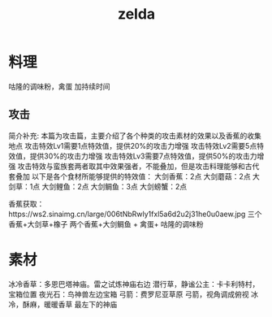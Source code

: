 #+TITLE: zelda
* 料理
咕隆的调味粉，禽蛋 加持续时间
** 攻击
简介补充: 本篇为攻击篇，主要介绍了各个种类的攻击素材的效果以及香蕉的收集地点
攻击特效Lv1需要1点特效值，提供20%的攻击力增强
攻击特效Lv2需要5点特效值，提供30%的攻击力增强
攻击特效Lv3需要7点特效值，提供50%的攻击力增强
攻击特效与蛮族套两者取其中效果强者，不能叠加，但是攻击料理能够和古代套叠加
以下是各个食材所能够提供的特效值：
大剑香蕉：2点
大剑蘑菇：2点
大剑草：1点
大剑鲤鱼：2点
大剑鲷鱼：3点
大剑螃蟹：2点

香蕉获取：https://ws2.sinaimg.cn/large/006tNbRwly1fxl5a6d2u2j31he0u0aew.jpg
三个香蕉+大剑草+橡子
两个香蕉+大剑鲷鱼 + 禽蛋+ 咕隆的调味粉

* 素材
冰冷香草：多恩巴塔神庙。雷之试炼神庙右边
潜行草，静谧公主：卡卡利特村，宝箱位置
夜光石：鸟神兽左边宝箱
弓箭：费罗尼亚草原 弓箭，视角调成俯视
冰冷，酥麻，暖暖香草 最左下的神庙
